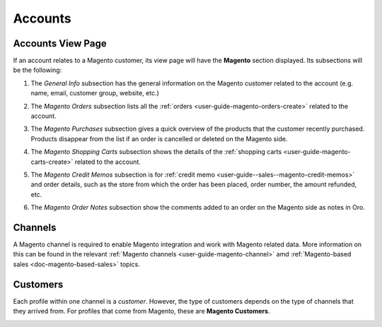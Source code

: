.. _user-guide-accounts:

Accounts
========

Accounts View Page
^^^^^^^^^^^^^^^^^^

If an account relates to a Magento customer, its view page will have the **Magento** section displayed. Its subsections will be the following:

1. The *General Info* subsection has the general information on the Magento customer related to the account (e.g. name, email, customer group, website, etc.)

2. The *Magento Orders* subsection lists all the :ref:`orders <user-guide-magento-orders-create>` related to the account.

3. The *Magento Purchases* subsection gives a quick overview of the products that the customer recently purchased. Products disappear from the list if an order is cancelled or deleted on the Magento side.

4. The *Magento Shopping Carts* subsection shows the details of the :ref:`shopping carts <user-guide-magento-carts-create>` related to the account.

5. The *Magento Credit Memos* subsection is for :ref:`credit memo <user-guide--sales--magento-credit-memos>` and order details, such as the store from which the order has been placed, order number, the amount refunded, etc.

6. The *Magento Order Notes* subsection show the comments added to an order on the Magento side as notes in Oro.

     .. image:: /img/accounts/account_subsections_new2.png

Channels
^^^^^^^^

A Magento channel is required to enable Magento integration and work with Magento related data. More information on this can be found in the relevant :ref:`Magento channels <user-guide-magento-channel>` amd :ref:`Magento-based sales <doc-magento-based-sales>` topics.

Customers
^^^^^^^^^

Each profile within one channel is a *customer*. However, the type of customers depends on the type of channels that they arrived from. For profiles that come from Magento, these are **Magento Customers**.

.. image:: /img/accounts/accounts_view_channels.png


